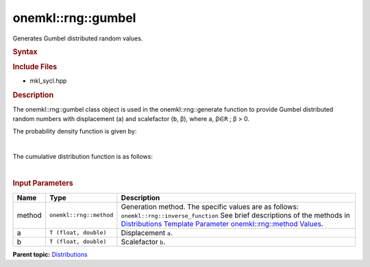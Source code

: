 .. _mkl-rng-gumbel:

onemkl::rng::gumbel
================


.. container::


   Generates Gumbel distributed random values.


   .. container:: section
      :name: GUID-41C16785-78E0-4B3B-A698-11755BE7AC69


      .. rubric:: Syntax
         :name: syntax
         :class: sectiontitle


      .. cpp:function::  template<typename T = float, method Method =      inverse_function>

      .. cpp:function::  class gumbel {

      .. cpp:function::  public:

      .. cpp:function::  gumbel(): gumbel((T)0.0, (T)1.0){}

      .. cpp:function::  gumbel(T a, T b)

      .. cpp:function::  gumbel(const gumbel<T, Method>& other)

      .. cpp:function::  T a() const

      .. cpp:function::  T b() const

      .. cpp:function::  gumbel<T, Method>& operator=(const gumbel<T,      Method>& other)

      .. cpp:function::  }

      .. rubric:: Include Files
         :name: include-files
         :class: sectiontitle


      -  mkl_sycl.hpp


      .. rubric:: Description
         :name: description
         :class: sectiontitle


      The onemkl::rng::gumbel class object is used in the
      onemkl::rng::generate function to provide Gumbel distributed random
      numbers with displacement (a) and scalefactor (``b``, β), where a,
      β∈\ ``R`` ; β > 0.


      The probability density function is given by:


      | 
      | |image0|


      The cumulative distribution function is as follows:


      | 
      | |image1|


      .. rubric:: Input Parameters
         :name: input-parameters
         :class: sectiontitle


      .. list-table:: 
         :header-rows: 1

         * -     Name    
           -     Type    
           -     Description    
         * -     method    
           -     \ ``onemkl::rng::method``\     
           -     Generation method. The specific values are as follows:             \ ``onemkl::rng::inverse_function``\       See      brief descriptions of the methods in `Distributions Template      Parameter onemkl::rng::method      Values <distributions-template-parameter-mkl-rng-method-values.html>`__.   
         * -     a    
           -     \ ``T (float, double)``\     
           -     Displacement ``a``.    
         * -     b    
           -     \ ``T (float, double)``\     
           -     Scalefactor ``b``.    




.. container:: familylinks


   .. container:: parentlink


      **Parent
      topic:** `Distributions <distributions.html>`__


.. container::


.. |image0| image:: ../equations/GUID-09FC1496-B5B3-4DF6-A3EE-E6410BE1EFD2-low.jpg
   :class: .eq
.. |image1| image:: ../equations/GUID-E3193631-248D-4D18-A094-30BB6FF50687-low.jpg
   :class: .eq

